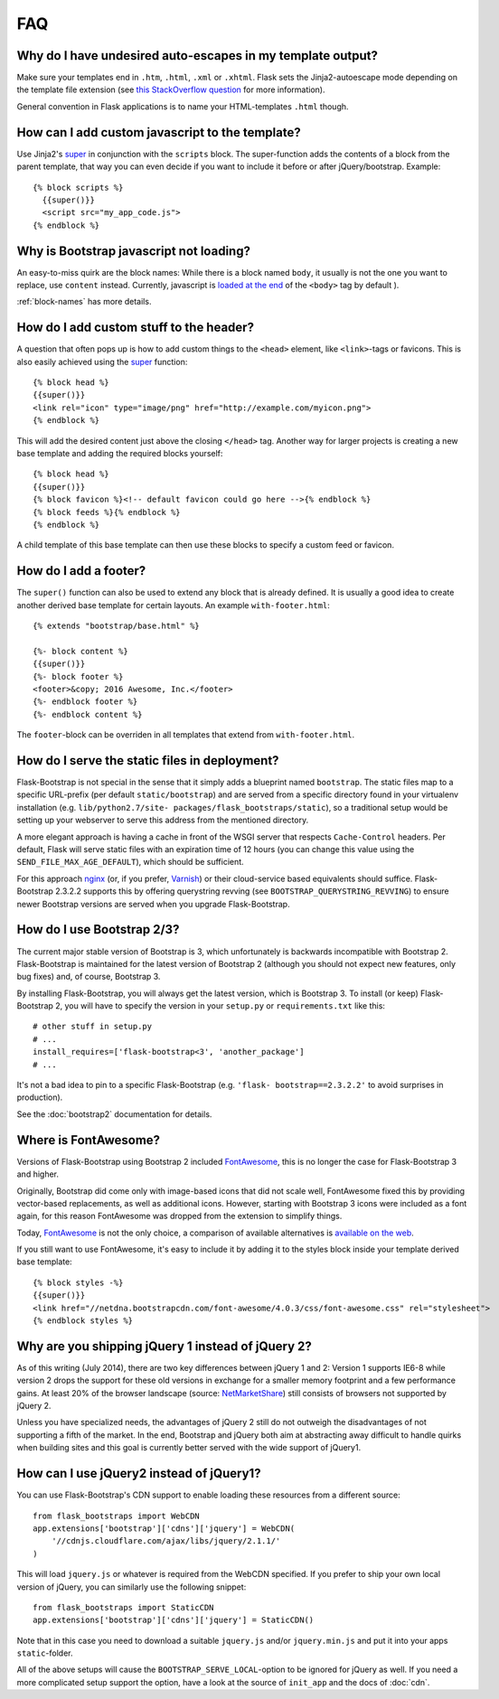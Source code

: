 FAQ
===


Why do I have undesired auto-escapes in my template output?
-----------------------------------------------------------

Make sure your templates end in ``.htm``, ``.html``, ``.xml`` or ``.xhtml``.
Flask sets the Jinja2-autoescape mode depending on the template file extension
(see `this StackOverflow question <http://stackoverflow.com/questions/13222925
/how-do-i-enable-autoescaping-in-templates-with-a-jhtml-extension-in-flask>`_
for more information).

General convention in Flask applications is to name your HTML-templates
``.html`` though.


How can I add custom javascript to the template?
------------------------------------------------
.. highlight:: jinja

Use Jinja2's super_ in conjunction with the ``scripts`` block.
The super-function adds the contents of a block from the parent template, that
way you can even decide if you want to include it before or after
jQuery/bootstrap.
Example::


  {% block scripts %}
    {{super()}}
    <script src="my_app_code.js">
  {% endblock %}


Why is Bootstrap javascript not loading?
----------------------------------------

An easy-to-miss quirk are the block names: While there is a block named
``body``, it usually is not the one you want to replace, use ``content``
instead. Currently, javascript is `loaded at the end
<https://stackoverflow.com/questions/436411/where-is-the-best-place-to-put-
script-tags-in-html-markup>`_ of the ``<body>`` tag by default ).

:ref:`block-names` has more details.


How do I add custom stuff to the header?
----------------------------------------

A question that often pops up is how to add custom things to the ``<head>``
element, like ``<link>``-tags or favicons. This is also easily achieved using
the super_ function::

  {% block head %}
  {{super()}}
  <link rel="icon" type="image/png" href="http://example.com/myicon.png">
  {% endblock %}

This will add the desired content just above the closing ``</head>`` tag.
Another way for larger projects is creating a new base template and adding
the required blocks yourself::

  {% block head %}
  {{super()}}
  {% block favicon %}<!-- default favicon could go here -->{% endblock %}
  {% block feeds %}{% endblock %}
  {% endblock %}

A child template of this base template can then use these blocks to specify
a custom feed or favicon.


How do I add a footer?
----------------------

The ``super()`` function can also be used to extend any block that is already
defined. It is usually a good idea to create another derived base template for
certain layouts. An example ``with-footer.html``::


    {% extends "bootstrap/base.html" %}

    {%- block content %}
    {{super()}}
    {%- block footer %}
    <footer>&copy; 2016 Awesome, Inc.</footer>
    {%- endblock footer %}
    {%- endblock content %}

The ``footer``-block can be overriden in all templates that extend from
``with-footer.html``.


How do I serve the static files in deployment?
----------------------------------------------

Flask-Bootstrap is not special in the sense that it simply adds a blueprint
named ``bootstrap``. The static files map to a specific URL-prefix (per default
``static/bootstrap``) and are served from a specific directory found in your
virtualenv installation (e.g. ``lib/python2.7/site-
packages/flask_bootstraps/static``), so a traditional setup would be setting up
your webserver to serve this address from the mentioned directory.

A more elegant approach is having a cache in front of the WSGI server that
respects ``Cache-Control`` headers. Per default, Flask will serve static files
with an expiration time of 12 hours (you can change this value using the
``SEND_FILE_MAX_AGE_DEFAULT``), which should be sufficient.

For this approach `nginx <http://nginx.org>`_ (or, if you prefer, `Varnish <http
://varnish-cache.org>`_) or their cloud-service based equivalents should
suffice. Flask-Bootstrap 2.3.2.2 supports this by offering querystring revving
(see ``BOOTSTRAP_QUERYSTRING_REVVING``) to ensure newer Bootstrap versions are
served when you upgrade Flask-Bootstrap.


How do I use Bootstrap 2/3?
---------------------------
.. highlight:: python

The current major stable version of Bootstrap is 3, which unfortunately is
backwards incompatible with Bootstrap 2. Flask-Bootstrap is maintained for
the latest version of Bootstrap 2 (although you should not expect new
features, only bug fixes) and, of course, Bootstrap 3.

By installing Flask-Bootstrap, you will always get the latest version, which
is Bootstrap 3. To install (or keep) Flask-Bootstrap 2, you will have to
specify the version in your ``setup.py`` or ``requirements.txt`` like this::

  # other stuff in setup.py
  # ...
  install_requires=['flask-bootstrap<3', 'another_package']
  # ...

It's not a bad idea to pin to a specific Flask-Bootstrap (e.g.    ``'flask-
bootstrap==2.3.2.2'`` to avoid surprises in production).

See the :doc:`bootstrap2` documentation for details.


Where is FontAwesome?
---------------------
.. highlight:: jinja

Versions of Flask-Bootstrap using Bootstrap 2 included FontAwesome_, this is no longer the case for Flask-Bootstrap 3 and higher.

Originally, Bootstrap did come only with image-based icons that did not scale
well, FontAwesome fixed this by providing vector-based replacements, as well as
additional icons. However, starting with Bootstrap 3 icons were included as a
font again, for this reason FontAwesome was dropped from the extension to
simplify things.

Today, FontAwesome_ is not the only choice, a comparison of available
alternatives is `available on the web
<http://tagliala.github.io/vectoriconsroundup/>`_.

If you still want to use FontAwesome, it's easy to include it by adding it to
the styles block inside your template derived base template::

  {% block styles -%}
  {{super()}}
  <link href="//netdna.bootstrapcdn.com/font-awesome/4.0.3/css/font-awesome.css" rel="stylesheet">
  {% endblock styles %}

..  _FontAwesome: http://fontawesome.io
.. _super: http://jinja.pocoo.org/docs/templates/#super-blocks


.. _jquery-faq:

Why are you shipping jQuery 1 instead of jQuery 2?
--------------------------------------------------

As of this writing (July 2014), there are two key differences between jQuery 1
and 2: Version 1 supports IE6-8 while version 2 drops the support for these old
versions in exchange for a smaller memory footprint and a few performance
gains. At least 20% of the browser landscape (source: `NetMarketShare
<http://www.netmarketshare.com /browser- market-
share.aspx?qprid=2&qpcustomd=0>`_) still consists of browsers not supported by
jQuery 2.

Unless you have specialized needs, the advantages of jQuery 2 still
do not outweigh the disadvantages of not supporting a fifth of the market. In
the end, Bootstrap and jQuery both aim at abstracting away difficult to handle
quirks when building sites and this goal is currently better served with the
wide support of jQuery1.


How can I use jQuery2 instead of jQuery1?
-----------------------------------------

.. highlight:: python

You can use Flask-Bootstrap's CDN support to enable loading these resources
from a different source::

  from flask_bootstraps import WebCDN
  app.extensions['bootstrap']['cdns']['jquery'] = WebCDN(
      '//cdnjs.cloudflare.com/ajax/libs/jquery/2.1.1/'
  )

This will load ``jquery.js`` or whatever is required from the WebCDN specified.
If you prefer to ship your own local version of jQuery, you can similarly use
the following snippet::

    from flask_bootstraps import StaticCDN
    app.extensions['bootstrap']['cdns']['jquery'] = StaticCDN()

Note that in this case you need to download a suitable ``jquery.js`` and/or
``jquery.min.js`` and put it into your apps ``static``-folder.

All of the above setups will cause the ``BOOTSTRAP_SERVE_LOCAL``-option to be
ignored for jQuery as well. If you need a more complicated setup support the
option, have a look at the source of ``init_app`` and the docs of :doc:`cdn`.
